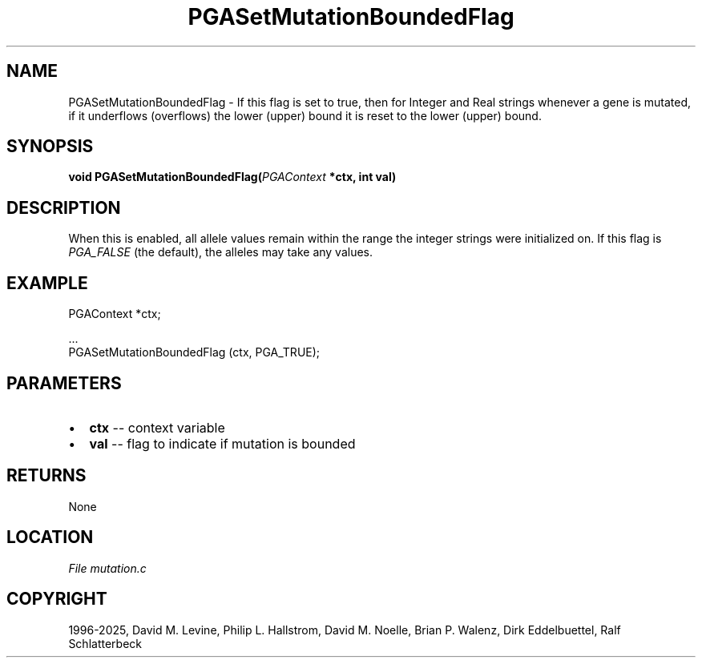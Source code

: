 .\" Man page generated from reStructuredText.
.
.
.nr rst2man-indent-level 0
.
.de1 rstReportMargin
\\$1 \\n[an-margin]
level \\n[rst2man-indent-level]
level margin: \\n[rst2man-indent\\n[rst2man-indent-level]]
-
\\n[rst2man-indent0]
\\n[rst2man-indent1]
\\n[rst2man-indent2]
..
.de1 INDENT
.\" .rstReportMargin pre:
. RS \\$1
. nr rst2man-indent\\n[rst2man-indent-level] \\n[an-margin]
. nr rst2man-indent-level +1
.\" .rstReportMargin post:
..
.de UNINDENT
. RE
.\" indent \\n[an-margin]
.\" old: \\n[rst2man-indent\\n[rst2man-indent-level]]
.nr rst2man-indent-level -1
.\" new: \\n[rst2man-indent\\n[rst2man-indent-level]]
.in \\n[rst2man-indent\\n[rst2man-indent-level]]u
..
.TH "PGASetMutationBoundedFlag" "3" "2025-04-19" "" "PGAPack"
.SH NAME
PGASetMutationBoundedFlag \- If this flag is set to true, then for Integer and Real strings whenever a gene is mutated, if it underflows (overflows) the lower (upper) bound it is reset to the lower (upper) bound. 
.SH SYNOPSIS
.B void PGASetMutationBoundedFlag(\fI\%PGAContext\fP *ctx, int val) 
.sp
.SH DESCRIPTION
.sp
When this is enabled, all allele values remain within the range the
integer strings were initialized on.  If this flag is
\fI\%PGA_FALSE\fP (the default), the alleles may take any values.
.SH EXAMPLE
.sp
.EX
PGAContext *ctx;

\&...
PGASetMutationBoundedFlag (ctx, PGA_TRUE);
.EE

 
.SH PARAMETERS
.IP \(bu 2
\fBctx\fP \-\- context variable 
.IP \(bu 2
\fBval\fP \-\- flag to indicate if mutation is bounded 
.SH RETURNS
None
.SH LOCATION
\fI\%File mutation.c\fP
.SH COPYRIGHT
1996-2025, David M. Levine, Philip L. Hallstrom, David M. Noelle, Brian P. Walenz, Dirk Eddelbuettel, Ralf Schlatterbeck
.\" Generated by docutils manpage writer.
.
